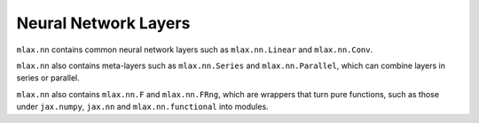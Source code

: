 Neural Network Layers
=====================

``mlax.nn`` contains common neural network layers such as ``mlax.nn.Linear`` and
``mlax.nn.Conv``.

``mlax.nn`` also contains meta-layers such as ``mlax.nn.Series`` and
``mlax.nn.Parallel``, which can combine layers in series or parallel.

``mlax.nn`` also contains ``mlax.nn.F`` and ``mlax.nn.FRng``, which are wrappers
that turn pure functions, such as those under ``jax.numpy``, ``jax.nn`` and
``mlax.nn.functional`` into modules.
